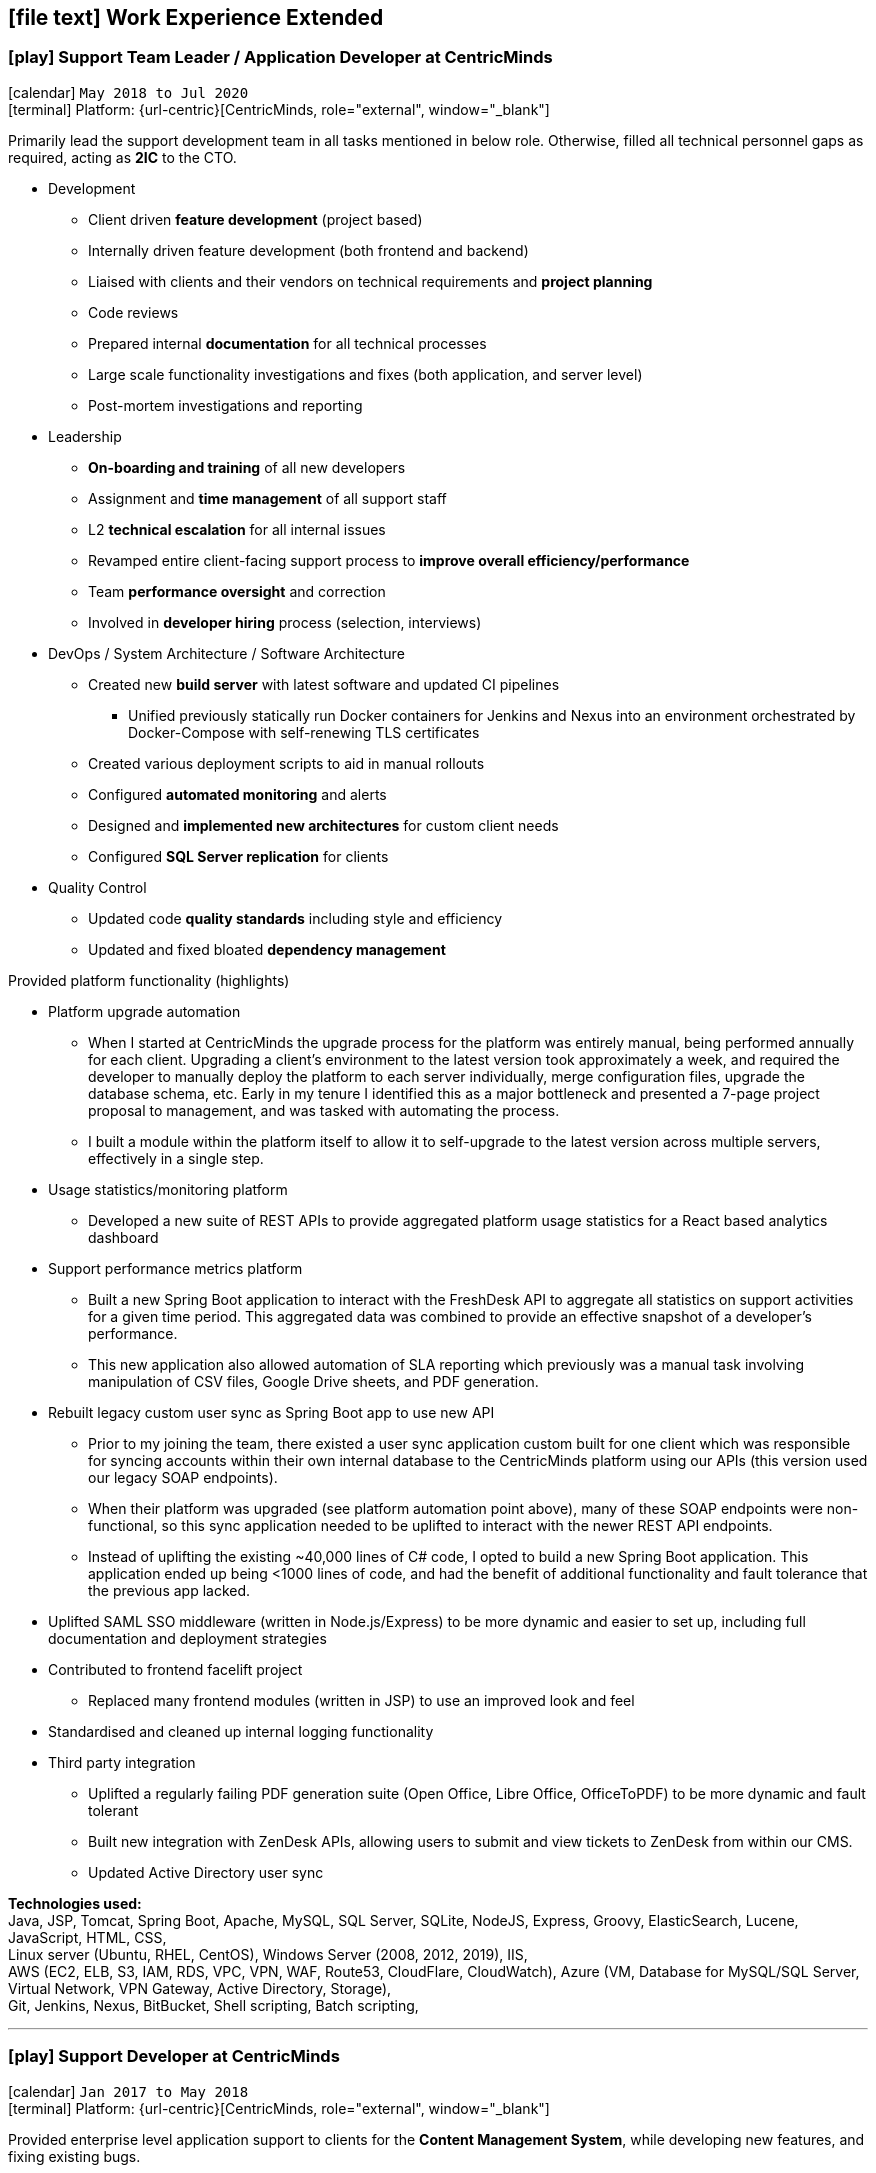 [[work-experience-extended]]
== icon:file-text[] Work Experience Extended

=== icon:play[] Support Team Leader / Application Developer at CentricMinds [[TeamLeader]]
icon:calendar[] `May 2018 to Jul 2020` +
icon:terminal[] Platform: {url-centric}[CentricMinds, role="external", window="_blank"] +

Primarily lead the support development team in all tasks mentioned in below role. Otherwise, filled all technical personnel gaps as required, acting as *2IC* to the CTO.

* Development
** Client driven *feature development* (project based)
** Internally driven feature development (both frontend and backend)
** Liaised with clients and their vendors on technical requirements and *project planning*
** Code reviews
** Prepared internal *documentation* for all technical processes
** Large scale functionality investigations and fixes (both application, and server level)
** Post-mortem investigations and reporting
* Leadership
** *On-boarding and training* of all new developers
** Assignment and *time management* of all support staff
** L2 *technical escalation* for all internal issues
** Revamped entire client-facing support process to *improve overall efficiency/performance*
** Team *performance oversight* and correction
** Involved in *developer hiring* process (selection, interviews)
* DevOps / System Architecture / Software Architecture
** Created new *build server* with latest software and updated CI pipelines
*** Unified previously statically run Docker containers for Jenkins and Nexus into an environment orchestrated by Docker-Compose with self-renewing TLS certificates
** Created various deployment scripts to aid in manual rollouts
** Configured *automated monitoring* and alerts
** Designed and *implemented new architectures* for custom client needs
** Configured *SQL Server replication* for clients
* Quality Control
** Updated code *quality standards* including style and efficiency
** Updated and fixed bloated *dependency management*

****
.Provided platform functionality (highlights)
* Platform upgrade automation
** When I started at CentricMinds the upgrade process for the platform was entirely manual, being performed annually for each client. Upgrading a client's environment to the latest version took approximately a week, and required the developer to manually deploy the platform to each server individually, merge configuration files, upgrade the database schema, etc. Early in my tenure I identified this as a major bottleneck and presented a 7-page project proposal to management, and was tasked with automating the process. 
** I built a module within the platform itself to allow it to self-upgrade to the latest version across multiple servers, effectively in a single step.
* Usage statistics/monitoring platform
** Developed a new suite of REST APIs to provide aggregated platform usage statistics for a React based analytics dashboard
* Support performance metrics platform
** Built a new Spring Boot application to interact with the FreshDesk API to aggregate all statistics on support activities for a given time period. This aggregated data was combined to provide an effective snapshot of a developer's performance.
** This new application also allowed automation of SLA reporting which previously was a manual task involving manipulation of CSV files, Google Drive sheets, and PDF generation.
* Rebuilt legacy custom user sync as Spring Boot app to use new API
** Prior to my joining the team, there existed a user sync application custom built for one client which was responsible for syncing accounts within their own internal database to the CentricMinds platform using our APIs (this version used our legacy SOAP endpoints).
** When their platform was upgraded (see platform automation point above), many of these SOAP endpoints were non-functional, so this sync application needed to be uplifted to interact with the newer REST API endpoints.
** Instead of uplifting the existing ~40,000 lines of C# code, I opted to build a new Spring Boot application. This application ended up being <1000 lines of code, and had the benefit of additional functionality and fault tolerance that the previous app lacked.
* Uplifted SAML SSO middleware (written in Node.js/Express) to be more dynamic and easier to set up, including full documentation and deployment strategies
* Contributed to frontend facelift project
** Replaced many frontend modules (written in JSP) to use an improved look and feel
* Standardised and cleaned up internal logging functionality
* Third party integration
** Uplifted a regularly failing PDF generation suite (Open Office, Libre Office, OfficeToPDF) to be more dynamic and fault tolerant
** Built new integration with ZenDesk APIs, allowing users to submit and view tickets to ZenDesk from within our CMS.
** Updated Active Directory user sync
****

*Technologies used:* +
Java, JSP, Tomcat, Spring Boot, Apache, MySQL, SQL Server, SQLite, NodeJS, Express, Groovy, ElasticSearch, Lucene, JavaScript, HTML, CSS, +
Linux server (Ubuntu, RHEL, CentOS), Windows Server (2008, 2012, 2019), IIS, +
AWS (EC2, ELB, S3, IAM, RDS, VPC, VPN, WAF, Route53, CloudFlare, CloudWatch), Azure (VM, Database for MySQL/SQL Server, Virtual Network, VPN Gateway, Active Directory, Storage), +
Git, Jenkins, Nexus, BitBucket, Shell scripting, Batch scripting, 

<<<

'''

=== icon:play[] Support Developer at CentricMinds [[Developer]]

icon:calendar[] `Jan 2017 to May 2018` +
icon:terminal[] Platform: {url-centric}[CentricMinds, role="external", window="_blank"] +

Provided enterprise level application support to clients for the *Content Management System*, while developing new features, and fixing existing bugs.

* Assisted clients with usage of the platform
** Contributed detailed platform tutorials to *user-guide*
** Debugged application issues and resolved with code changes
** Maintained databases (*MySQL/SQL Server*) for clients
** Performed full application upgrades manually
* Performed *server maintenance* (both cloud and on-premise)
** Performed *infrastructure maintenance* on a regular basis
** Updated software, dependencies
** Configured and maintained *SSL/TLS*
** Installed, configured, updated *Tomcat servers*
* Designed and developed new features
** Automated full application upgrade process
** Built multiple prototypes for new features including *various automation*
* Assisted Support Team Leader
** Revamped infrastructure reporting procedures
** *Created new processes* for development team
** *Trained* new developers
** Provided statistics and reporting to CEO

*Technologies used:* +
Java, Tomcat, MySQL, SQL Server, JavaScript, Git, Groovy, HTML, Jenkins, Nexus, BitBucket, Shell scripting, Batch scripting, AWS (EC2, ELB, RDS, VPC, VPN, CloudFlare), Linux server (Ubuntu, RHEL, CentOS), Windows Server (2008, 2012), IIS

<<<

'''

=== icon:play[] Knowledge Management Analyst at HPE [[KM]]
icon:calendar[] `Nov 2016 to Jan 2017` +
icon:bank[] Client: Commonwealth Bank Of Australia

Consolidated all Knowledge Management (KM) tasks previously performed by all SMEs in their spare time under one role.

* Communicated with Service Owners regarding regular KM review process
* Collaborated with Data & Analytics Lead to create new reports to streamline review process
* Contributed to design of several features/enhancements to the in-house service desk application
* Automated identification of recurring issues in KM articles 
** Built and managed a team to assist with major issues resolution
* Built Java application connected to existing knowledgebase SQL Server database for automated issue detection

<<<

'''

=== icon:play[] Project Case Manager at HPE [[CaseManager]]
icon:calendar[] `Feb 2016 to Nov 2016` +
icon:bank[] Client: Commonwealth Bank Of Australia

Acted as the primary point of contact for on-site technicians during hardware rollouts in CBA branches. 

* Identified patterns in recurring issues and advised leadership team on how to handle them
* Managed communications between first and second level teams to ensure issues were resolved efficiently
* Designed and delivered communications to the first level support team with regular updates on the project
* Created and maintained knowledge articles for first level teams to ensure all issues were known and had quick resolutions
* Created scripts to automate resolutions of most common issues efficiently, reducing handle time for many calls
** Automated (re)installation for most commonly used applications
** Automated fixes for some applications and hardware communication issues
*** In one instance (identifying and resolving receipt printer issues), average resolution times dropped by over 300% by turning a manual troubleshooting process into a single-click function
* Monitored on-going issues and assisted with resolutions
* Unofficially acted as SME for project related issues
* Created SQL and Sharepoint linked reporting spreadsheets for 5 teams to streamline various tasks
** Optimised Knowledge Management reporting by unifying multiple data sources for analysis and progress tracking
** Transformed offline reports for Customer Survey team into live-data reports
** Built a ticket status tracker for first level Service Desk to ensure all SLAs can easily be tracked and kept within acceptable levels

<<<

'''

=== icon:play[] Service Desk Analyst at HPE[[ServiceDesk]]
icon:calendar[] `Sep 2015 to Feb 2016` +
icon:bank[] Client: Commonwealth Bank Of Australia

Service Desk Operations – Desktop Team

* General desktop support for >~100 CBA employees daily
* Working with often frustrated, rushed, and angry banking staff, including top level executives who expect the best service
* Fixed general desktop and networking issues e.g.
** Printers
** Software installation, configuration, repairs
** Windows (XP, 7, 8, 10)
** MS Office
** Active Directory
** SCCM
** Group Policy
* Constantly among top 5 analysts for all common service desk statistics
** Low call times
** % resolved on first contact
** SLA compliance
** # of calls taken per day
